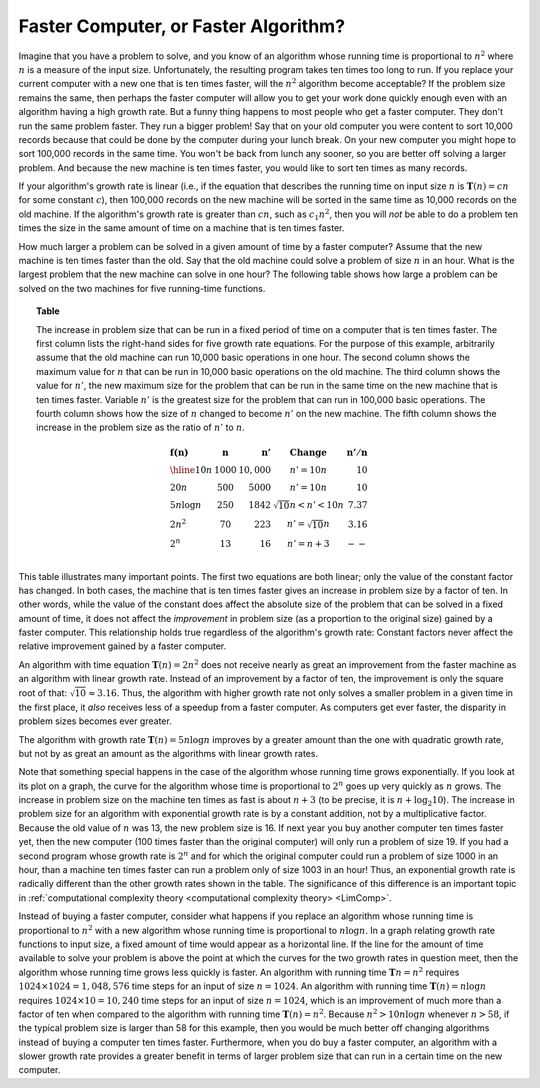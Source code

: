 .. This file is part of the OpenDSA eTextbook project. See
.. http://opendsa.org for more details.
.. Copyright (c) 2012-2020 by the OpenDSA Project Contributors, and
.. distributed under an MIT open source license.

.. avmetadata::
   :author: Cliff Shaffer
   :requires: growth rate
   :satisfies:
   :topic: Algorithm Analysis

Faster Computer, or Faster Algorithm?
=====================================

Imagine that you have a problem to solve, and you know of an algorithm
whose running time is proportional to :math:`n^2` where :math:`n` is a
measure of the input size.
Unfortunately, the resulting program takes ten times too long to run.
If you replace your current computer with a new one that is ten times
faster, will the :math:`n^2` algorithm become acceptable?
If the problem size remains the same, then perhaps
the faster computer will allow you to get your work done quickly
enough even with an algorithm having a high growth rate.
But a funny thing happens to most people who get a faster computer.
They don't run the same problem faster.
They run a bigger problem!
Say that on your old computer you were content to sort
10,000 records because that could be done by the computer during your
lunch break.
On your new computer you might hope to sort 100,000
records in the same time.
You won't be back from lunch any sooner, so you are better off solving
a larger problem.
And because the new machine is ten times faster, you would like to
sort ten times as many records.

If your algorithm's growth rate is linear (i.e., if the equation that
describes the running time on input size :math:`n` is
:math:`\mathbf{T}(n) = cn` for some constant :math:`c`),
then 100,000 records on the new machine will be sorted in the same
time as 10,000 records on the old machine.
If the algorithm's growth rate is greater than :math:`cn`,
such as :math:`c_1n^2`, then you will *not* be able to do a
problem ten times the size in the same amount of time on a machine
that is ten times faster.

How much larger a problem can be solved
in a given amount of time by a faster computer?
Assume that the new machine is ten times faster than the old.
Say that the old machine could solve a problem of size :math:`n` in an
hour.
What is the largest problem that the new machine can solve in one
hour?
The following table shows how large a problem can be solved
on the two machines for five running-time functions.

.. _Speedups:

.. topic:: Table

   The increase in problem size that can be run
   in a fixed period of time on a computer that is ten times faster.
   The first column lists the right-hand sides for five growth rate
   equations.
   For the purpose of this example, arbitrarily assume that the old
   machine can run 10,000 basic operations in one hour.
   The second column shows the maximum value for :math:`n` that can be
   run in 10,000 basic operations on the old machine.
   The third column shows the value for :math:`n'`, the new maximum
   size for the problem that can be run in the same time on the new
   machine that is ten times faster.
   Variable :math:`n'` is the greatest size for the problem that can
   run in 100,000 basic operations.
   The fourth column shows how the size of :math:`n` changed to become
   :math:`n'` on the new machine.
   The fifth column shows the increase in the problem size as the
   ratio of :math:`n'` to :math:`n`.

   .. math::

      \begin{array} {l|r|r|l|r}
      \mathbf{f(n)} &
      \mathbf{n} & 
      \mathbf{n'} &
      \mathbf{Change} &
      \mathbf{n'/n}\\
      \hline
      10n         & 1000 & 10,000 & n' = 10n               & 10\\
      20n         & 500  & 5000   & n' = 10n               & 10\\
      5 n \log n  & 250  & 1842   & \sqrt{10} n < n' < 10n & 7.37\\
      2 n^2       & 70   & 223    & n' = \sqrt{10} n       & 3.16\\
      2^n         & 13   & 16     & n' = n + 3             & --\\
      \end{array}


This table illustrates many important points.
The first two equations are both linear; only the value of the
constant factor has changed.
In both cases, the machine that is ten times faster gives an increase
in problem size by a factor of ten.
In other words, while the value of the constant
does affect the absolute size of the problem that can be solved in a
fixed amount of time, it does not affect the *improvement* in
problem size (as a proportion to the original size) gained by a faster
computer.
This relationship holds true regardless of the algorithm's growth
rate:
Constant factors never affect the relative improvement gained
by a faster computer.

An algorithm with time equation :math:`\mathbf{T}(n) = 2n^2` does not
receive nearly as great an improvement from the faster machine as an
algorithm with linear growth rate.
Instead of an improvement by a factor of ten, the improvement
is only the square root of that: :math:`\sqrt{10} \approx 3.16`.
Thus, the algorithm with higher growth rate not only solves a smaller
problem in a given time in the first place, it *also*
receives less of a speedup from a faster computer.
As computers get ever faster, the disparity in problem sizes becomes
ever greater.

The algorithm with growth rate :math:`\mathbf{T}(n) = 5 n \log n`
improves by a greater amount than the one with quadratic growth rate,
but not by as great an amount as the algorithms with linear growth
rates.

Note that something special happens in the case of the
algorithm whose running time grows exponentially.
If you look at its plot on a graph, the curve for the algorithm
whose time is proportional to :math:`2^n` goes up very quickly as
:math:`n` grows.
The increase in problem size on the machine ten times as fast is 
about :math:`n + 3` 
(to be precise, it is :math:`n + \log_2 10`).
The increase in problem size for an algorithm with exponential growth
rate is by a constant addition, not by a multiplicative factor.
Because the old value of :math:`n` was 13, the new problem size is
16. 
If next year you buy another computer ten times faster yet, then the
new computer (100 times faster than the original computer) will only
run a problem of size 19.
If you had a second program whose growth rate is :math:`2^n` and for
which the original computer could run a problem of size 1000 in an hour,
than a machine ten times faster can run a problem only of size 1003 in
an hour!
Thus, an exponential growth rate is radically different than the
other growth rates shown in the table.
The significance of this difference is an important topic in
:ref:`computational complexity theory <computational complexity theory> <LimComp>`.

Instead of buying a faster computer,
consider what happens if you replace an algorithm whose
running time is proportional to :math:`n^2` with a new
algorithm whose running time is proportional to :math:`n \log n`.
In a graph relating growth rate functions to input size,
a fixed amount of time would appear as a horizontal line.
If the line for the amount of time available to solve your problem
is above the point at which the curves for the two growth rates in
question meet, then the algorithm whose running time grows less
quickly is faster.
An algorithm with running time :math:`\mathbf{T}n=n^2` requires
:math:`1024 \times 1024 = 1,048,576` time steps for an input of size
:math:`n=1024`.
An algorithm with running time :math:`\mathbf{T}(n) = n \log n`
requires :math:`1024 \times 10 = 10,240` time steps for an input of
size :math:`n = 1024`, which is an improvement of much more than a
factor of ten when compared to the algorithm with running time
:math:`\mathbf{T}(n) = n^2`. 
Because :math:`n^2 > 10 n \log n` whenever :math:`n > 58`,
if the typical problem size is larger than 58 for this example,
then you would be much better off changing algorithms instead of
buying a computer ten times faster.
Furthermore, when you do buy a faster computer, an algorithm with a
slower growth rate provides a greater benefit in terms of larger
problem size that can run in a certain time on the new computer.

